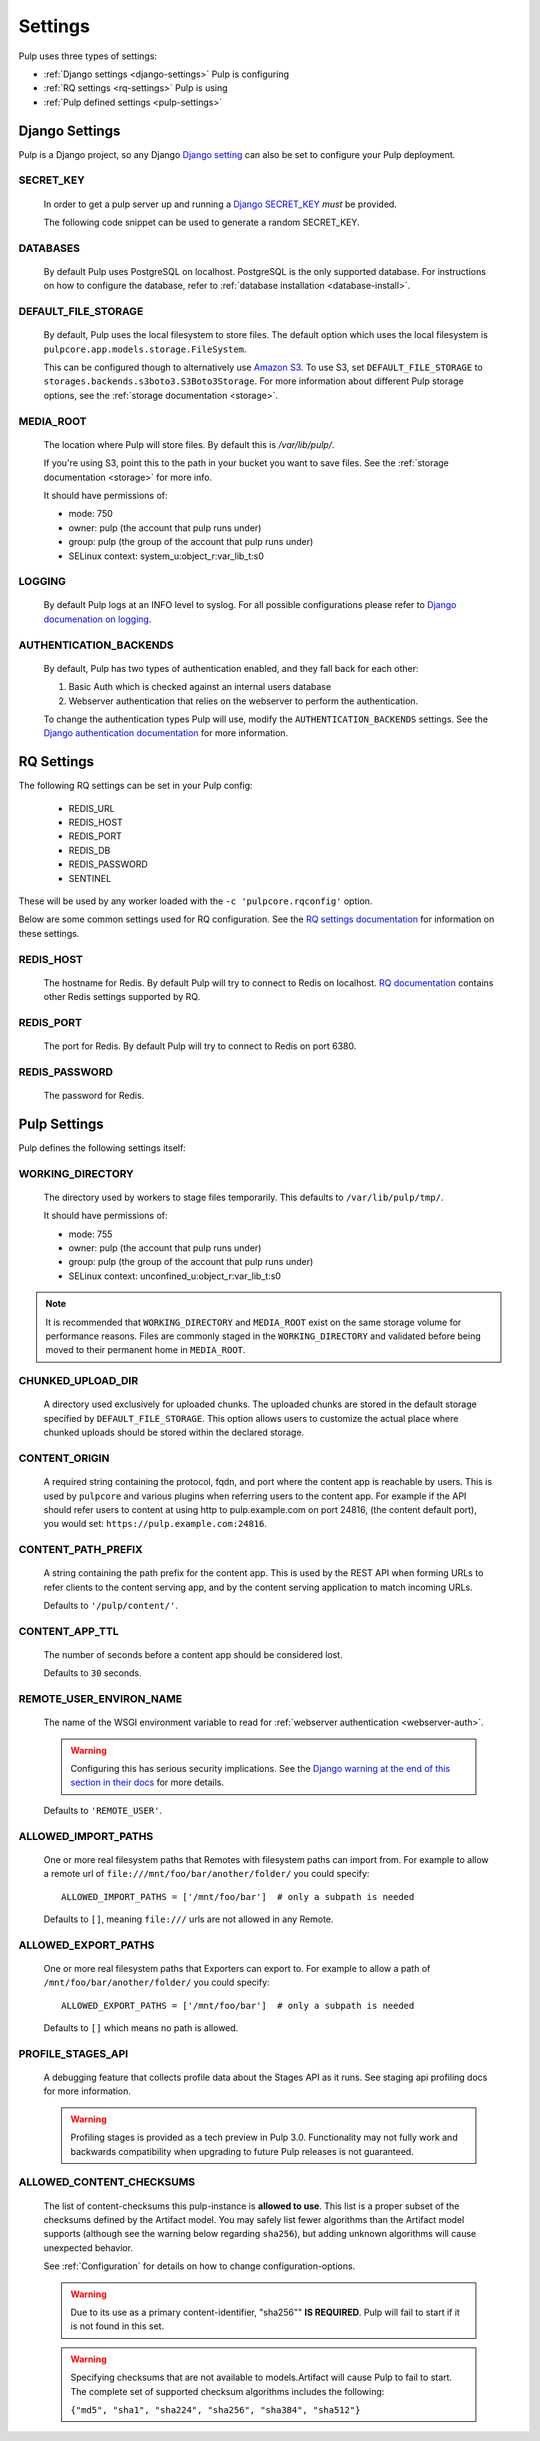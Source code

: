 .. _settings:

Settings
========

Pulp uses three types of settings:

* :ref:`Django settings <django-settings>` Pulp is configuring
* :ref:`RQ settings <rq-settings>` Pulp is using
* :ref:`Pulp defined settings <pulp-settings>`


.. _django-settings:

Django Settings
---------------

Pulp is a Django project, so any Django `Django setting
<https://docs.djangoproject.com/en/2.2/ref/settings/>`_ can also be set to configure your Pulp
deployment.

SECRET_KEY
^^^^^^^^^^

    In order to get a pulp server up and running a `Django SECRET_KEY
    <https://docs.djangoproject.com/en/2.2/ref/settings/#secret-key>`_ *must* be
    provided.

    The following code snippet can be used to generate a random SECRET_KEY.

.. code-block:: python
   :linenos:

   import random

   chars = 'abcdefghijklmnopqrstuvwxyz0123456789!@#$%^&*(-_=+)'
   print(''.join(random.choice(chars) for i in range(50)))

DATABASES
^^^^^^^^^

   By default Pulp uses PostgreSQL on localhost. PostgreSQL is the only supported database. For
   instructions on how to configure the database, refer to :ref:`database installation <database-install>`.

DEFAULT_FILE_STORAGE
^^^^^^^^^^^^^^^^^^^^

   By default, Pulp uses the local filesystem to store files. The default option which
   uses the local filesystem is ``pulpcore.app.models.storage.FileSystem``.

   This can be configured though to alternatively use `Amazon S3 <https://aws.amazon.com/s3/>`_. To
   use S3, set ``DEFAULT_FILE_STORAGE`` to ``storages.backends.s3boto3.S3Boto3Storage``. For more
   information about different Pulp storage options, see the :ref:`storage documentation <storage>`.

MEDIA_ROOT
^^^^^^^^^^

   The location where Pulp will store files. By default this is `/var/lib/pulp/`.

   If you're using S3, point this to the path in your bucket you want to save files. See the
   :ref:`storage documentation <storage>` for more info.

   It should have permissions of:

   * mode: 750
   * owner: pulp (the account that pulp runs under)
   * group: pulp (the group of the account that pulp runs under)
   * SELinux context: system_u:object_r:var_lib_t:s0

LOGGING
^^^^^^^

   By default Pulp logs at an INFO level to syslog. For all possible configurations please
   refer to `Django documenation on logging <https://docs.djangoproject.com/en/2
   .2/topics/logging/#configuring-logging>`_.

AUTHENTICATION_BACKENDS
^^^^^^^^^^^^^^^^^^^^^^^

   By default, Pulp has two types of authentication enabled, and they fall back for each other:

   1. Basic Auth which is checked against an internal users database
   2. Webserver authentication that relies on the webserver to perform the authentication.

   To change the authentication types Pulp will use, modify the ``AUTHENTICATION_BACKENDS``
   settings. See the `Django authentication documentation <https://docs.djangoproject.com/en/2.2/
   topics/auth/customizing/#authentication-backends>`_ for more information.

.. _rq-settings:

RQ Settings
-----------

The following RQ settings can be set in your Pulp config:

  * REDIS_URL
  * REDIS_HOST
  * REDIS_PORT
  * REDIS_DB
  * REDIS_PASSWORD
  * SENTINEL

These will be used by any worker loaded with the ``-c 'pulpcore.rqconfig'`` option.

Below are some common settings used for RQ configuration. See the `RQ settings documentation
<http://python-rq.org/docs/workers/#using-a-config-file>`_ for information on these settings.

REDIS_HOST
^^^^^^^^^^

   The hostname for Redis. By default Pulp will try to connect to Redis on localhost. `RQ
   documentation <https://python-rq.org/docs/workers/>`_ contains other Redis settings
   supported by RQ.

REDIS_PORT
^^^^^^^^^^

   The port for Redis. By default Pulp will try to connect to Redis on port 6380.

REDIS_PASSWORD
^^^^^^^^^^^^^^

   The password for Redis.


.. _pulp-settings:

Pulp Settings
-------------

Pulp defines the following settings itself:

WORKING_DIRECTORY
^^^^^^^^^^^^^^^^^

   The directory used by workers to stage files temporarily. This defaults to
   ``/var/lib/pulp/tmp/``.

   It should have permissions of:

   * mode: 755
   * owner: pulp (the account that pulp runs under)
   * group: pulp (the group of the account that pulp runs under)
   * SELinux context: unconfined_u:object_r:var_lib_t:s0

.. note::

    It is recommended that ``WORKING_DIRECTORY`` and ``MEDIA_ROOT`` exist on the same storage
    volume for performance reasons. Files are commonly staged in the ``WORKING_DIRECTORY`` and
    validated before being moved to their permanent home in ``MEDIA_ROOT``.

CHUNKED_UPLOAD_DIR
^^^^^^^^^^^^^^^^^^

   A directory used exclusively for uploaded chunks. The uploaded chunks are stored in the default
   storage specified by ``DEFAULT_FILE_STORAGE``. This option allows users to customize the actual
   place where chunked uploads should be stored within the declared storage.

CONTENT_ORIGIN
^^^^^^^^^^^^^^

   A required string containing the protocol, fqdn, and port where the content app is reachable by
   users. This is used by ``pulpcore`` and various plugins when referring users to the content app.
   For example if the API should refer users to content at using http to pulp.example.com on port
   24816, (the content default port), you would set: ``https://pulp.example.com:24816``.


.. _content-path-prefix:

CONTENT_PATH_PREFIX
^^^^^^^^^^^^^^^^^^^

   A string containing the path prefix for the content app. This is used by the REST API when
   forming URLs to refer clients to the content serving app, and by the content serving application
   to match incoming URLs.

   Defaults to ``'/pulp/content/'``.


.. _content-app-ttl:

CONTENT_APP_TTL
^^^^^^^^^^^^^^^

   The number of seconds before a content app should be considered lost.

   Defaults to ``30`` seconds.


.. _remote-user-environ-name:

REMOTE_USER_ENVIRON_NAME
^^^^^^^^^^^^^^^^^^^^^^^^

   The name of the WSGI environment variable to read for :ref:`webserver authentication
   <webserver-auth>`.

   .. warning::

      Configuring this has serious security implications. See the `Django warning at the end of this
      section in their docs <https://docs.djangoproject.com/en/2.2/howto/auth-remote-user/
      #configuration>`_ for more details.

   Defaults to ``'REMOTE_USER'``.


.. _allowed-import-paths:

ALLOWED_IMPORT_PATHS
^^^^^^^^^^^^^^^^^^^^

   One or more real filesystem paths that Remotes with filesystem paths can import from. For example
   to allow a remote url of ``file:///mnt/foo/bar/another/folder/`` you could specify::

       ALLOWED_IMPORT_PATHS = ['/mnt/foo/bar']  # only a subpath is needed

   Defaults to ``[]``, meaning ``file:///`` urls are not allowed in any Remote.

.. _allowed-export-paths:

ALLOWED_EXPORT_PATHS
^^^^^^^^^^^^^^^^^^^^

   One or more real filesystem paths that Exporters can export to. For example to allow a path of
   ``/mnt/foo/bar/another/folder/`` you could specify::

       ALLOWED_EXPORT_PATHS = ['/mnt/foo/bar']  # only a subpath is needed

   Defaults to ``[]`` which means no path is allowed.


PROFILE_STAGES_API
^^^^^^^^^^^^^^^^^^

   A debugging feature that collects profile data about the Stages API as it runs. See
   staging api profiling docs for more information.

   .. warning::

      Profiling stages is provided as a tech preview in Pulp 3.0. Functionality may not fully work
      and backwards compatibility when upgrading to future Pulp releases is not guaranteed.

.. _allowed-content-checksums:

ALLOWED_CONTENT_CHECKSUMS
^^^^^^^^^^^^^^^^^^^^^^^^^

    The list of content-checksums this pulp-instance is **allowed to use**. This list is a
    proper subset of the checksums defined by the Artifact model. You may safely list fewer
    algorithms than the Artifact model supports (although see the warning below regarding ``sha256``),
    but adding unknown algorithms will cause unexpected behavior.

    See :ref:`Configuration` for details on how to change configuration-options.

    .. warning::
      Due to its use as a primary content-identifier, "sha256"" **IS REQUIRED**. Pulp will
      fail to start if it is not found in this set.

    .. warning::
      Specifying checksums that are not available to models.Artifact will cause Pulp to fail to start.
      The complete set of supported checksum algorithms includes the following:

      ``{"md5", "sha1", "sha224", "sha256", "sha384", "sha512"}``
